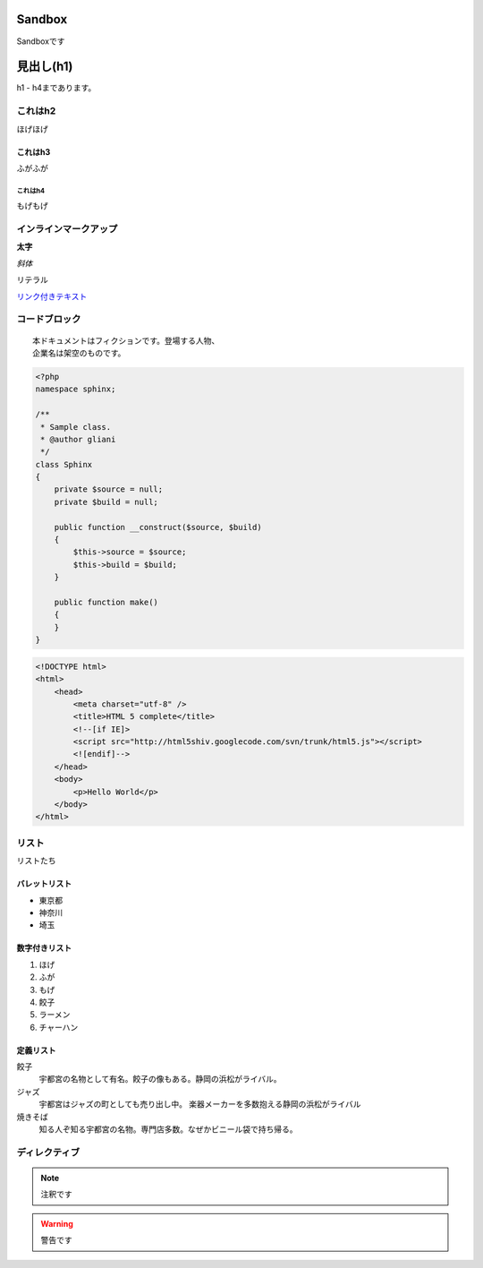 ==========
Sandbox
==========

Sandboxです


===============
見出し(h1)
===============
h1 - h4まであります。

これはh2
========
ほげほげ

--------
これはh3
--------
ふがふが

これはh4
--------
もげもげ


インラインマークアップ
======================

**太字**

*斜体*

``リテラル``

`リンク付きテキスト <http://www.google.co.jp>`_

コードブロック
==============

::

 本ドキュメントはフィクションです。登場する人物、
 企業名は架空のものです。


.. code-block:: php

 <?php
 namespace sphinx;

 /**
  * Sample class.
  * @author gliani
  */
 class Sphinx
 {
     private $source = null;
     private $build = null;
 
     public function __construct($source, $build)
     {
         $this->source = $source;
         $this->build = $build;
     }
 
     public function make()
     {
     }
 }

.. code-block:: html

 <!DOCTYPE html>
 <html>
     <head>
         <meta charset="utf-8" />
         <title>HTML 5 complete</title>
         <!--[if IE]>
         <script src="http://html5shiv.googlecode.com/svn/trunk/html5.js"></script>
         <![endif]-->
     </head>
     <body>
         <p>Hello World</p>
     </body>
 </html>

リスト
======
リストたち

--------------
バレットリスト
--------------

* 東京都
* 神奈川
* 埼玉

--------------
数字付きリスト
--------------

1. ほげ
2. ふが
3. もげ
#. 餃子
#. ラーメン
#. チャーハン

--------------
定義リスト
--------------

餃子
   宇都宮の名物として有名。餃子の像もある。静岡の浜松がライバル。
ジャズ
   宇都宮はジャズの町としても売り出し中。
   楽器メーカーを多数抱える静岡の浜松がライバル
焼きそば
   知る人ぞ知る宇都宮の名物。専門店多数。なぜかビニール袋で持ち帰る。


ディレクティブ
==============

.. note::

 注釈です

.. warning::
 警告です

